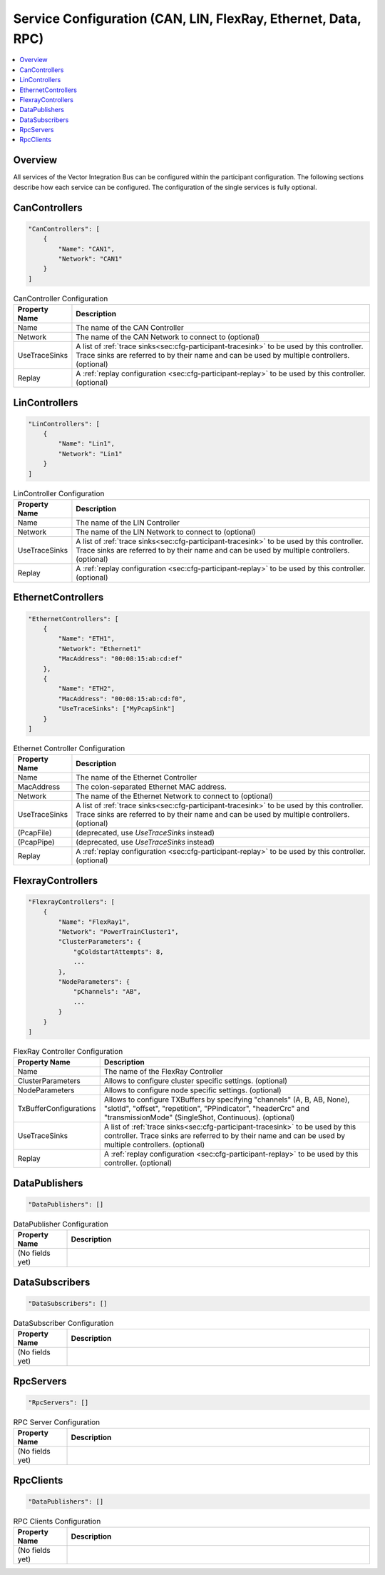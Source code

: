 ==============================================================
Service Configuration (CAN, LIN, FlexRay, Ethernet, Data, RPC)
==============================================================

.. contents:: :local:
   :depth: 3

Overview
========================================
All services of the Vector Integration Bus can be configured within the participant configuration.
The following sections describe how each service can be configured.
The configuration of the single services is fully optional.
       
.. _sec:cfg-participant-can:

CanControllers
=============================

.. code-block:: javascript
    
  "CanControllers": [
      {
          "Name": "CAN1",
          "Network": "CAN1"
      }
  ]

.. list-table:: CanController Configuration
   :widths: 15 85
   :header-rows: 1

   * - Property Name
     - Description
   * - Name
     - The name of the CAN Controller
   * - Network
     - The name of the CAN Network to connect to (optional)
   * - UseTraceSinks
     - A list of :ref:`trace sinks<sec:cfg-participant-tracesink>` to be used by
       this controller. Trace sinks are referred to by their name and can be used
       by multiple controllers. (optional)
   * - Replay
     - A :ref:`replay configuration <sec:cfg-participant-replay>` to be used
       by this controller. (optional)

.. _sec:cfg-participant-lin:

LinControllers
=============================

.. code-block:: javascript
    
  "LinControllers": [
      {
          "Name": "Lin1",
          "Network": "Lin1"
      }
  ]

.. list-table:: LinController Configuration
   :widths: 15 85
   :header-rows: 1

   * - Property Name
     - Description
   * - Name
     - The name of the LIN Controller
   * - Network
     - The name of the LIN Network to connect to (optional)
   * - UseTraceSinks
     - A list of :ref:`trace sinks<sec:cfg-participant-tracesink>` to be used by
       this controller. Trace sinks are referred to by their name and can be used
       by multiple controllers. (optional)
   * - Replay
     - A :ref:`replay configuration <sec:cfg-participant-replay>` to be used
       by this controller. (optional)


.. _sec:cfg-participant-ethernet:

EthernetControllers
=============================

.. code-block:: javascript
    
  "EthernetControllers": [
      {
          "Name": "ETH1",
          "Network": "Ethernet1"
          "MacAddress": "00:08:15:ab:cd:ef"
      },
      {
          "Name": "ETH2",
          "MacAddress": "00:08:15:ab:cd:f0",
          "UseTraceSinks": ["MyPcapSink"]
      }
  ]


.. list-table:: Ethernet Controller Configuration
   :widths: 15 85
   :header-rows: 1

   * - Property Name
     - Description
   * - Name
     - The name of the Ethernet Controller
   * - MacAddress
     - The colon-separated Ethernet MAC address. 
   * - Network
     - The name of the Ethernet Network to connect to (optional)
   * - UseTraceSinks
     - A list of :ref:`trace sinks<sec:cfg-participant-tracesink>` to be used by
       this controller. Trace sinks are referred to by their name and can be used
       by multiple controllers. (optional)
   * - (PcapFile) 
     - (deprecated, use *UseTraceSinks* instead)
   * - (PcapPipe)
     - (deprecated, use *UseTraceSinks* instead)
   * - Replay
     - A :ref:`replay configuration <sec:cfg-participant-replay>` to be used
       by this controller. (optional)


.. _sec:cfg-participant-flexray:

FlexrayControllers
==================

.. code-block:: javascript
    
  "FlexrayControllers": [
      {
          "Name": "FlexRay1",
          "Network": "PowerTrainCluster1",
          "ClusterParameters": {
              "gColdstartAttempts": 8,
              ...
          },
          "NodeParameters": {
              "pChannels": "AB",
              ...
          }
      }
  ]


.. list-table:: FlexRay Controller Configuration
   :widths: 15 85
   :header-rows: 1

   * - Property Name
     - Description
   * - Name
     - The name of the FlexRay Controller
   * - ClusterParameters
     - Allows to configure cluster specific settings. (optional)
   * - NodeParameters
     - Allows to configure node specific settings. (optional)
   * - TxBufferConfigurations
     - Allows to configure TXBuffers by specifying "channels" (A, B, AB, None), 
       "slotId", "offset", "repetition", "PPindicator", "headerCrc" 
       and "transmissionMode" (SingleShot, Continuous). (optional)
   * - UseTraceSinks
     - A list of :ref:`trace sinks<sec:cfg-participant-tracesink>` to be used by
       this controller. Trace sinks are referred to by their name and can be used
       by multiple controllers. (optional)
   * - Replay
     - A :ref:`replay configuration <sec:cfg-participant-replay>` to be used
       by this controller. (optional)

.. _sec:cfg-participant-data-publishers:

DataPublishers
=============================

.. code-block:: javascript
    
  "DataPublishers": []


.. list-table:: DataPublisher Configuration
   :widths: 15 85
   :header-rows: 1

   * - Property Name
     - Description
   * - (No fields yet)
     - 

.. _sec:cfg-participant-data-subscribers:

DataSubscribers
=============================

.. code-block:: javascript
    
  "DataSubscribers": []


.. list-table:: DataSubscriber Configuration
   :widths: 15 85
   :header-rows: 1

   * - Property Name
     - Description
   * - (No fields yet)
     - 

.. _sec:cfg-participant-rpc-servers:

RpcServers
=============================


.. code-block:: javascript
    
  "RpcServers": []


.. list-table:: RPC Server Configuration
   :widths: 15 85
   :header-rows: 1

   * - Property Name
     - Description
   * - (No fields yet)
     - 


.. _sec:cfg-participant-rpc-clients:

RpcClients
=============================

.. code-block:: javascript
    
  "DataPublishers": []


.. list-table:: RPC Clients Configuration
   :widths: 15 85
   :header-rows: 1

   * - Property Name
     - Description
   * - (No fields yet)
     - 
